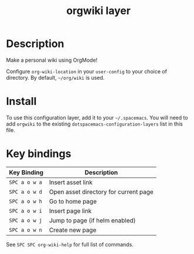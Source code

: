 #+TITLE: orgwiki layer

# TOC links should be GitHub style anchors.
* Table of Contents                                        :TOC_4_gh:noexport:
- [[#description][Description]]
- [[#install][Install]]
- [[#key-bindings][Key bindings]]

* Description
Make a personal wiki using OrgMode!

Configure =org-wiki-location= in your =user-config= to your choice of directory.
By default, =~/org/wiki= is used.

* Install
To use this configuration layer, add it to your =~/.spacemacs=. You will need to
add =orgwiki= to the existing =dotspacemacs-configuration-layers= list in this
file.

* Key bindings

| Key Binding   | Description                           |
|---------------+---------------------------------------|
| ~SPC a o w a~ | Insert asset link                     |
| ~SPC a o w d~ | Open asset directory for current page |
| ~SPC a o w h~ | Go to home page                       |
| ~SPC a o w i~ | Insert page link                      |
| ~SPC a o w j~ | Jump to page (if helm enabled)        |
| ~SPC a o w n~ | Create new page                       |

See ~SPC SPC org-wiki-help~ for full list of commands.
